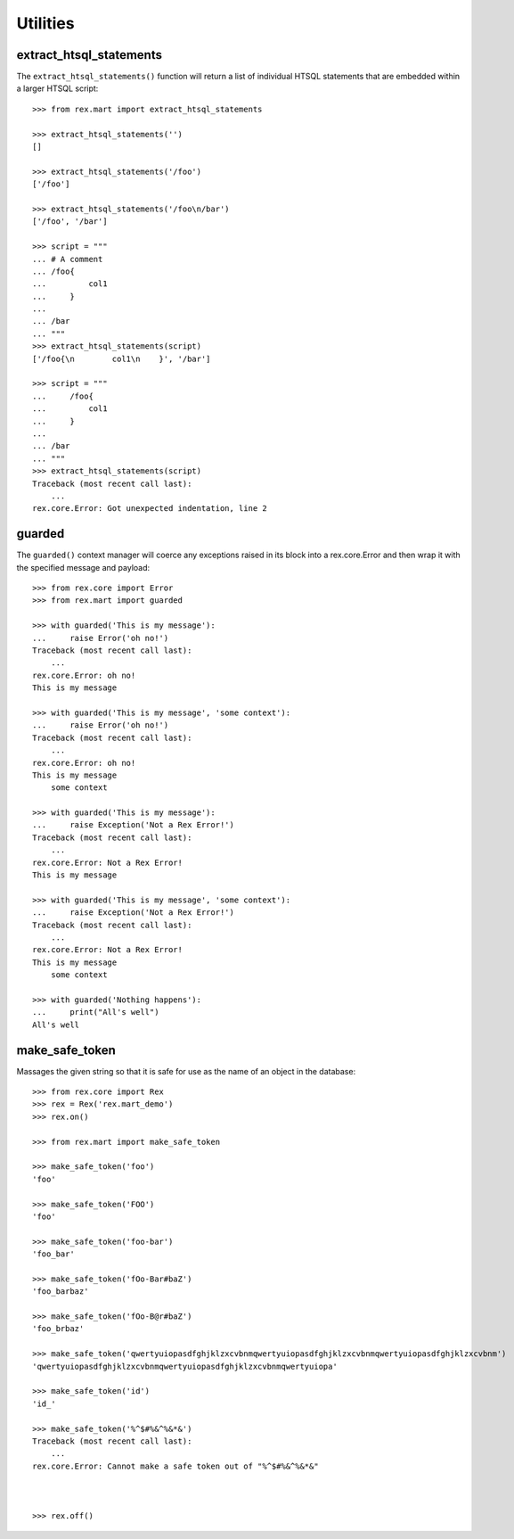 *********
Utilities
*********


extract_htsql_statements
========================

The ``extract_htsql_statements()`` function will return a list of individual
HTSQL statements that are embedded within a larger HTSQL script::

    >>> from rex.mart import extract_htsql_statements

    >>> extract_htsql_statements('')
    []

    >>> extract_htsql_statements('/foo')
    ['/foo']

    >>> extract_htsql_statements('/foo\n/bar')
    ['/foo', '/bar']

    >>> script = """
    ... # A comment
    ... /foo{
    ...         col1
    ...     }
    ... 
    ... /bar
    ... """
    >>> extract_htsql_statements(script)
    ['/foo{\n        col1\n    }', '/bar']

    >>> script = """
    ...     /foo{
    ...         col1
    ...     }
    ... 
    ... /bar
    ... """
    >>> extract_htsql_statements(script)
    Traceback (most recent call last):
        ...
    rex.core.Error: Got unexpected indentation, line 2


guarded
=======

The ``guarded()`` context manager will coerce any exceptions raised in its
block into a rex.core.Error and then wrap it with the specified message and
payload::

    >>> from rex.core import Error
    >>> from rex.mart import guarded

    >>> with guarded('This is my message'):
    ...     raise Error('oh no!')
    Traceback (most recent call last):
        ...
    rex.core.Error: oh no!
    This is my message

    >>> with guarded('This is my message', 'some context'):
    ...     raise Error('oh no!')
    Traceback (most recent call last):
        ...
    rex.core.Error: oh no!
    This is my message
        some context

    >>> with guarded('This is my message'):
    ...     raise Exception('Not a Rex Error!')
    Traceback (most recent call last):
        ...
    rex.core.Error: Not a Rex Error!
    This is my message

    >>> with guarded('This is my message', 'some context'):
    ...     raise Exception('Not a Rex Error!')
    Traceback (most recent call last):
        ...
    rex.core.Error: Not a Rex Error!
    This is my message
        some context

    >>> with guarded('Nothing happens'):
    ...     print("All's well")
    All's well


make_safe_token
===============

Massages the given string so that it is safe for use as the name of an object
in the database::

    >>> from rex.core import Rex
    >>> rex = Rex('rex.mart_demo')
    >>> rex.on()

    >>> from rex.mart import make_safe_token

    >>> make_safe_token('foo')
    'foo'

    >>> make_safe_token('FOO')
    'foo'

    >>> make_safe_token('foo-bar')
    'foo_bar'

    >>> make_safe_token('fOo-Bar#baZ')
    'foo_barbaz'

    >>> make_safe_token('fOo-B@r#baZ')
    'foo_brbaz'

    >>> make_safe_token('qwertyuiopasdfghjklzxcvbnmqwertyuiopasdfghjklzxcvbnmqwertyuiopasdfghjklzxcvbnm')
    'qwertyuiopasdfghjklzxcvbnmqwertyuiopasdfghjklzxcvbnmqwertyuiopa'

    >>> make_safe_token('id')
    'id_'

    >>> make_safe_token('%^$#%&^%&*&')
    Traceback (most recent call last):
        ...
    rex.core.Error: Cannot make a safe token out of "%^$#%&^%&*&"



    >>> rex.off()


